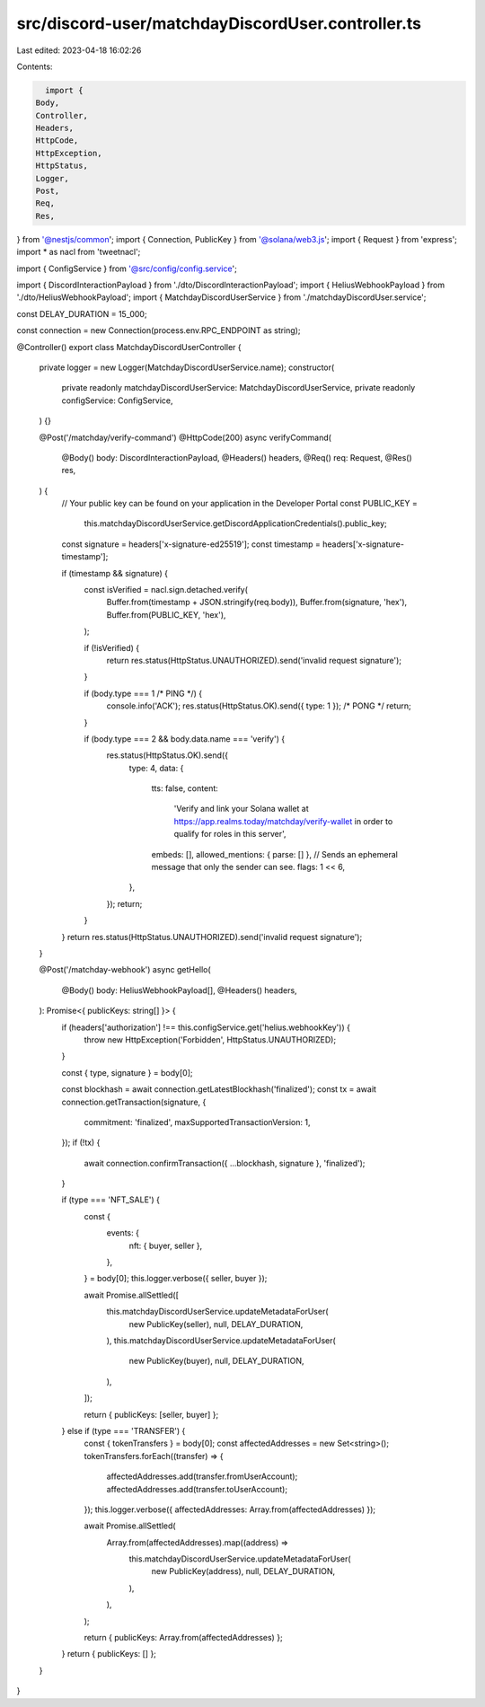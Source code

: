 src/discord-user/matchdayDiscordUser.controller.ts
==================================================

Last edited: 2023-04-18 16:02:26

Contents:

.. code-block:: ts

    import {
  Body,
  Controller,
  Headers,
  HttpCode,
  HttpException,
  HttpStatus,
  Logger,
  Post,
  Req,
  Res,
} from '@nestjs/common';
import { Connection, PublicKey } from '@solana/web3.js';
import { Request } from 'express';
import * as nacl from 'tweetnacl';

import { ConfigService } from '@src/config/config.service';

import { DiscordInteractionPayload } from './dto/DiscordInteractionPayload';
import { HeliusWebhookPayload } from './dto/HeliusWebhookPayload';
import { MatchdayDiscordUserService } from './matchdayDiscordUser.service';

const DELAY_DURATION = 15_000;

const connection = new Connection(process.env.RPC_ENDPOINT as string);

@Controller()
export class MatchdayDiscordUserController {
  private logger = new Logger(MatchdayDiscordUserService.name);
  constructor(
    private readonly matchdayDiscordUserService: MatchdayDiscordUserService,
    private readonly configService: ConfigService,
  ) {}

  @Post('/matchday/verify-command')
  @HttpCode(200)
  async verifyCommand(
    @Body() body: DiscordInteractionPayload,
    @Headers() headers,
    @Req() req: Request,
    @Res() res,
  ) {
    // Your public key can be found on your application in the Developer Portal
    const PUBLIC_KEY =
      this.matchdayDiscordUserService.getDiscordApplicationCredentials().public_key;

    const signature = headers['x-signature-ed25519'];
    const timestamp = headers['x-signature-timestamp'];

    if (timestamp && signature) {
      const isVerified = nacl.sign.detached.verify(
        Buffer.from(timestamp + JSON.stringify(req.body)),
        Buffer.from(signature, 'hex'),
        Buffer.from(PUBLIC_KEY, 'hex'),
      );

      if (!isVerified) {
        return res.status(HttpStatus.UNAUTHORIZED).send('invalid request signature');
      }

      if (body.type === 1 /* PING */) {
        console.info('ACK');
        res.status(HttpStatus.OK).send({ type: 1 }); /* PONG */
        return;
      }

      if (body.type === 2 && body.data.name === 'verify') {
        res.status(HttpStatus.OK).send({
          type: 4,
          data: {
            tts: false,
            content:
              'Verify and link your Solana wallet at https://app.realms.today/matchday/verify-wallet in order to qualify for roles in this server',
            embeds: [],
            allowed_mentions: { parse: [] },
            // Sends an ephemeral message that only the sender can see.
            flags: 1 << 6,
          },
        });
        return;
      }
    }
    return res.status(HttpStatus.UNAUTHORIZED).send('invalid request signature');
  }

  @Post('/matchday-webhook')
  async getHello(
    @Body() body: HeliusWebhookPayload[],
    @Headers() headers,
  ): Promise<{ publicKeys: string[] }> {
    if (headers['authorization'] !== this.configService.get('helius.webhookKey')) {
      throw new HttpException('Forbidden', HttpStatus.UNAUTHORIZED);
    }

    const { type, signature } = body[0];

    const blockhash = await connection.getLatestBlockhash('finalized');
    const tx = await connection.getTransaction(signature, {
      commitment: 'finalized',
      maxSupportedTransactionVersion: 1,
    });
    if (!tx) {
      await connection.confirmTransaction({ ...blockhash, signature }, 'finalized');
    }

    if (type === 'NFT_SALE') {
      const {
        events: {
          nft: { buyer, seller },
        },
      } = body[0];
      this.logger.verbose({ seller, buyer });

      await Promise.allSettled([
        this.matchdayDiscordUserService.updateMetadataForUser(
          new PublicKey(seller),
          null,
          DELAY_DURATION,
        ),
        this.matchdayDiscordUserService.updateMetadataForUser(
          new PublicKey(buyer),
          null,
          DELAY_DURATION,
        ),
      ]);

      return { publicKeys: [seller, buyer] };
    } else if (type === 'TRANSFER') {
      const { tokenTransfers } = body[0];
      const affectedAddresses = new Set<string>();
      tokenTransfers.forEach((transfer) => {
        affectedAddresses.add(transfer.fromUserAccount);
        affectedAddresses.add(transfer.toUserAccount);
      });
      this.logger.verbose({ affectedAddresses: Array.from(affectedAddresses) });

      await Promise.allSettled(
        Array.from(affectedAddresses).map((address) =>
          this.matchdayDiscordUserService.updateMetadataForUser(
            new PublicKey(address),
            null,
            DELAY_DURATION,
          ),
        ),
      );

      return { publicKeys: Array.from(affectedAddresses) };
    }
    return { publicKeys: [] };
  }
}


